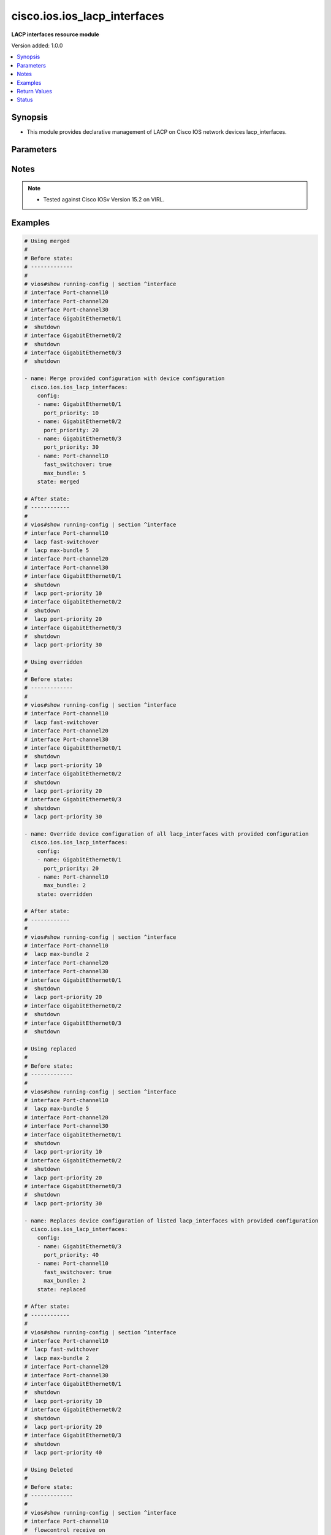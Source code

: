 .. _cisco.ios.ios_lacp_interfaces_module:


*****************************
cisco.ios.ios_lacp_interfaces
*****************************

**LACP interfaces resource module**


Version added: 1.0.0

.. contents::
   :local:
   :depth: 1


Synopsis
--------
- This module provides declarative management of LACP on Cisco IOS network devices lacp_interfaces.




Parameters
----------

.. raw:: html

    <table  border=0 cellpadding=0 class="documentation-table">
        <tr>
            <th colspan="2">Parameter</th>
            <th>Choices/<font color="blue">Defaults</font></th>
                        <th width="100%">Comments</th>
        </tr>
                    <tr>
                                                                <td colspan="2">
                    <div class="ansibleOptionAnchor" id="parameter-"></div>
                    <b>config</b>
                    <a class="ansibleOptionLink" href="#parameter-" title="Permalink to this option"></a>
                    <div style="font-size: small">
                        <span style="color: purple">list</span>
                         / <span style="color: purple">elements=dictionary</span>                                            </div>
                                    </td>
                                <td>
                                                                                                                                                            </td>
                                                                <td>
                                            <div>A dictionary of LACP lacp_interfaces option</div>
                                                        </td>
            </tr>
                                                            <tr>
                                                    <td class="elbow-placeholder"></td>
                                                <td colspan="1">
                    <div class="ansibleOptionAnchor" id="parameter-"></div>
                    <b>fast_switchover</b>
                    <a class="ansibleOptionLink" href="#parameter-" title="Permalink to this option"></a>
                    <div style="font-size: small">
                        <span style="color: purple">boolean</span>
                                                                    </div>
                                    </td>
                                <td>
                                                                                                                                                                        <ul style="margin: 0; padding: 0"><b>Choices:</b>
                                                                                                                                                                <li>no</li>
                                                                                                                                                                                                <li>yes</li>
                                                                                    </ul>
                                                                            </td>
                                                                <td>
                                            <div>LACP fast switchover supported on this port channel.</div>
                                                        </td>
            </tr>
                                <tr>
                                                    <td class="elbow-placeholder"></td>
                                                <td colspan="1">
                    <div class="ansibleOptionAnchor" id="parameter-"></div>
                    <b>max_bundle</b>
                    <a class="ansibleOptionLink" href="#parameter-" title="Permalink to this option"></a>
                    <div style="font-size: small">
                        <span style="color: purple">integer</span>
                                                                    </div>
                                    </td>
                                <td>
                                                                                                                                                            </td>
                                                                <td>
                                            <div>LACP maximum number of ports to bundle in this port channel.</div>
                                            <div>Refer to vendor documentation for valid port values.</div>
                                                        </td>
            </tr>
                                <tr>
                                                    <td class="elbow-placeholder"></td>
                                                <td colspan="1">
                    <div class="ansibleOptionAnchor" id="parameter-"></div>
                    <b>name</b>
                    <a class="ansibleOptionLink" href="#parameter-" title="Permalink to this option"></a>
                    <div style="font-size: small">
                        <span style="color: purple">string</span>
                                                 / <span style="color: red">required</span>                    </div>
                                    </td>
                                <td>
                                                                                                                                                            </td>
                                                                <td>
                                            <div>Name of the Interface for configuring LACP.</div>
                                                        </td>
            </tr>
                                <tr>
                                                    <td class="elbow-placeholder"></td>
                                                <td colspan="1">
                    <div class="ansibleOptionAnchor" id="parameter-"></div>
                    <b>port_priority</b>
                    <a class="ansibleOptionLink" href="#parameter-" title="Permalink to this option"></a>
                    <div style="font-size: small">
                        <span style="color: purple">integer</span>
                                                                    </div>
                                    </td>
                                <td>
                                                                                                                                                            </td>
                                                                <td>
                                            <div>LACP priority on this interface.</div>
                                            <div>Refer to vendor documentation for valid port values.</div>
                                                        </td>
            </tr>
                    
                                                <tr>
                                                                <td colspan="2">
                    <div class="ansibleOptionAnchor" id="parameter-"></div>
                    <b>running_config</b>
                    <a class="ansibleOptionLink" href="#parameter-" title="Permalink to this option"></a>
                    <div style="font-size: small">
                        <span style="color: purple">string</span>
                                                                    </div>
                                    </td>
                                <td>
                                                                                                                                                            </td>
                                                                <td>
                                            <div>This option is used only with state <em>parsed</em>.</div>
                                            <div>The value of this option should be the output received from the IOS device by executing the command <b>show running-config | section ^interface</b>.</div>
                                            <div>The state <em>parsed</em> reads the configuration from <code>running_config</code> option and transforms it into Ansible structured data as per the resource module&#x27;s argspec and the value is then returned in the <em>parsed</em> key within the result.</div>
                                                        </td>
            </tr>
                                <tr>
                                                                <td colspan="2">
                    <div class="ansibleOptionAnchor" id="parameter-"></div>
                    <b>state</b>
                    <a class="ansibleOptionLink" href="#parameter-" title="Permalink to this option"></a>
                    <div style="font-size: small">
                        <span style="color: purple">string</span>
                                                                    </div>
                                    </td>
                                <td>
                                                                                                                            <ul style="margin: 0; padding: 0"><b>Choices:</b>
                                                                                                                                                                <li><div style="color: blue"><b>merged</b>&nbsp;&larr;</div></li>
                                                                                                                                                                                                <li>replaced</li>
                                                                                                                                                                                                <li>overridden</li>
                                                                                                                                                                                                <li>deleted</li>
                                                                                                                                                                                                <li>rendered</li>
                                                                                                                                                                                                <li>gathered</li>
                                                                                                                                                                                                <li>parsed</li>
                                                                                    </ul>
                                                                            </td>
                                                                <td>
                                            <div>The state the configuration should be left in</div>
                                            <div>The states <em>rendered</em>, <em>gathered</em> and <em>parsed</em> does not perform any change on the device.</div>
                                            <div>The state <em>rendered</em> will transform the configuration in <code>config</code> option to platform specific CLI commands which will be returned in the <em>rendered</em> key within the result. For state <em>rendered</em> active connection to remote host is not required.</div>
                                            <div>The state <em>gathered</em> will fetch the running configuration from device and transform it into structured data in the format as per the resource module argspec and the value is returned in the <em>gathered</em> key within the result.</div>
                                            <div>The state <em>parsed</em> reads the configuration from <code>running_config</code> option and transforms it into JSON format as per the resource module parameters and the value is returned in the <em>parsed</em> key within the result. The value of <code>running_config</code> option should be the same format as the output of command <em>show running-config | include ip route|ipv6 route</em> executed on device. For state <em>parsed</em> active connection to remote host is not required.</div>
                                                        </td>
            </tr>
                        </table>
    <br/>


Notes
-----

.. note::
   - Tested against Cisco IOSv Version 15.2 on VIRL.



Examples
--------

.. code-block:: yaml+jinja

    
    # Using merged
    #
    # Before state:
    # -------------
    #
    # vios#show running-config | section ^interface
    # interface Port-channel10
    # interface Port-channel20
    # interface Port-channel30
    # interface GigabitEthernet0/1
    #  shutdown
    # interface GigabitEthernet0/2
    #  shutdown
    # interface GigabitEthernet0/3
    #  shutdown

    - name: Merge provided configuration with device configuration
      cisco.ios.ios_lacp_interfaces:
        config:
        - name: GigabitEthernet0/1
          port_priority: 10
        - name: GigabitEthernet0/2
          port_priority: 20
        - name: GigabitEthernet0/3
          port_priority: 30
        - name: Port-channel10
          fast_switchover: true
          max_bundle: 5
        state: merged

    # After state:
    # ------------
    #
    # vios#show running-config | section ^interface
    # interface Port-channel10
    #  lacp fast-switchover
    #  lacp max-bundle 5
    # interface Port-channel20
    # interface Port-channel30
    # interface GigabitEthernet0/1
    #  shutdown
    #  lacp port-priority 10
    # interface GigabitEthernet0/2
    #  shutdown
    #  lacp port-priority 20
    # interface GigabitEthernet0/3
    #  shutdown
    #  lacp port-priority 30

    # Using overridden
    #
    # Before state:
    # -------------
    #
    # vios#show running-config | section ^interface
    # interface Port-channel10
    #  lacp fast-switchover
    # interface Port-channel20
    # interface Port-channel30
    # interface GigabitEthernet0/1
    #  shutdown
    #  lacp port-priority 10
    # interface GigabitEthernet0/2
    #  shutdown
    #  lacp port-priority 20
    # interface GigabitEthernet0/3
    #  shutdown
    #  lacp port-priority 30

    - name: Override device configuration of all lacp_interfaces with provided configuration
      cisco.ios.ios_lacp_interfaces:
        config:
        - name: GigabitEthernet0/1
          port_priority: 20
        - name: Port-channel10
          max_bundle: 2
        state: overridden

    # After state:
    # ------------
    #
    # vios#show running-config | section ^interface
    # interface Port-channel10
    #  lacp max-bundle 2
    # interface Port-channel20
    # interface Port-channel30
    # interface GigabitEthernet0/1
    #  shutdown
    #  lacp port-priority 20
    # interface GigabitEthernet0/2
    #  shutdown
    # interface GigabitEthernet0/3
    #  shutdown

    # Using replaced
    #
    # Before state:
    # -------------
    #
    # vios#show running-config | section ^interface
    # interface Port-channel10
    #  lacp max-bundle 5
    # interface Port-channel20
    # interface Port-channel30
    # interface GigabitEthernet0/1
    #  shutdown
    #  lacp port-priority 10
    # interface GigabitEthernet0/2
    #  shutdown
    #  lacp port-priority 20
    # interface GigabitEthernet0/3
    #  shutdown
    #  lacp port-priority 30

    - name: Replaces device configuration of listed lacp_interfaces with provided configuration
      cisco.ios.ios_lacp_interfaces:
        config:
        - name: GigabitEthernet0/3
          port_priority: 40
        - name: Port-channel10
          fast_switchover: true
          max_bundle: 2
        state: replaced

    # After state:
    # ------------
    #
    # vios#show running-config | section ^interface
    # interface Port-channel10
    #  lacp fast-switchover
    #  lacp max-bundle 2
    # interface Port-channel20
    # interface Port-channel30
    # interface GigabitEthernet0/1
    #  shutdown
    #  lacp port-priority 10
    # interface GigabitEthernet0/2
    #  shutdown
    #  lacp port-priority 20
    # interface GigabitEthernet0/3
    #  shutdown
    #  lacp port-priority 40

    # Using Deleted
    #
    # Before state:
    # -------------
    #
    # vios#show running-config | section ^interface
    # interface Port-channel10
    #  flowcontrol receive on
    # interface Port-channel20
    # interface Port-channel30
    # interface GigabitEthernet0/1
    #  shutdown
    #  lacp port-priority 10
    # interface GigabitEthernet0/2
    #  shutdown
    #  lacp port-priority 20
    # interface GigabitEthernet0/3
    #  shutdown
    #  lacp port-priority 30

    - name: "Delete LACP attributes of given interfaces (Note: This won't delete the interface itself)"
      cisco.ios.ios_lacp_interfaces:
        config:
        - name: GigabitEthernet0/1
        state: deleted

    # After state:
    # -------------
    #
    # vios#show running-config | section ^interface
    # interface Port-channel10
    # interface Port-channel20
    # interface Port-channel30
    # interface GigabitEthernet0/1
    #  shutdown
    # interface GigabitEthernet0/2
    #  shutdown
    #  lacp port-priority 20
    # interface GigabitEthernet0/3
    #  shutdown
    #  lacp port-priority 30

    # Using Deleted without any config passed
    # "(NOTE: This will delete all of configured LLDP module attributes)"
    #
    # Before state:
    # -------------
    #
    # vios#show running-config | section ^interface
    # interface Port-channel10
    #  lacp fast-switchover
    # interface Port-channel20
    #  lacp max-bundle 2
    # interface Port-channel30
    # interface GigabitEthernet0/1
    #  shutdown
    #  lacp port-priority 10
    # interface GigabitEthernet0/2
    #  shutdown
    #  lacp port-priority 20
    # interface GigabitEthernet0/3
    #  shutdown
    #  lacp port-priority 30

    - name: "Delete LACP attributes for all configured interfaces (Note: This won't delete the interface itself)"
      cisco.ios.ios_lacp_interfaces:
        state: deleted

    # After state:
    # -------------
    #
    # vios#show running-config | section ^interface
    # interface Port-channel10
    # interface Port-channel20
    # interface Port-channel30
    # interface GigabitEthernet0/1
    #  shutdown
    # interface GigabitEthernet0/2
    #  shutdown
    # interface GigabitEthernet0/3
    #  shutdown

    # Using Gathered

    # Before state:
    # -------------
    #
    # vios#sh running-config | section ^interface
    # interface Port-channel10
    #  lacp fast-switchover
    #  lacp max-bundle 2
    # interface Port-channel40
    #  lacp max-bundle 5
    # interface GigabitEthernet0/0
    # interface GigabitEthernet0/1
    #  lacp port-priority 30
    # interface GigabitEthernet0/2
    #  lacp port-priority 20

    - name: Gather listed LACP interfaces with provided configurations
      cisco.ios.ios_lacp_interfaces:
        config:
        state: gathered

    # Module Execution Result:
    # ------------------------
    #
    # "gathered": [
    #         {
    #             "fast_switchover": true,
    #             "max_bundle": 2,
    #             "name": "Port-channel10"
    #         },
    #         {
    #             "max_bundle": 5,
    #             "name": "Port-channel40"
    #         },
    #         {
    #             "name": "GigabitEthernet0/0"
    #         },
    #         {
    #             "name": "GigabitEthernet0/1",
    #             "port_priority": 30
    #         },
    #         {
    #             "name": "GigabitEthernet0/2",
    #             "port_priority": 20
    #         }
    #     ]

    # After state:
    # ------------
    #
    # vios#sh running-config | section ^interface
    # interface Port-channel10
    #  lacp fast-switchover
    #  lacp max-bundle 2
    # interface Port-channel40
    #  lacp max-bundle 5
    # interface GigabitEthernet0/0
    # interface GigabitEthernet0/1
    #  lacp port-priority 30
    # interface GigabitEthernet0/2
    #  lacp port-priority 20

    # Using Rendered

    - name: Render the commands for provided  configuration
      cisco.ios.ios_lacp_interfaces:
        config:
        - name: GigabitEthernet0/1
          port_priority: 10
        - name: GigabitEthernet0/2
          port_priority: 20
        - name: Port-channel10
          fast_switchover: true
          max_bundle: 2
        state: rendered

    # Module Execution Result:
    # ------------------------
    #
    # "rendered": [
    #         "interface GigabitEthernet0/1",
    #         "lacp port-priority 10",
    #         "interface GigabitEthernet0/2",
    #         "lacp port-priority 20",
    #         "interface Port-channel10",
    #         "lacp max-bundle 2",
    #         "lacp fast-switchover"
    #     ]

    # Using Parsed

    # File: parsed.cfg
    # ----------------
    #
    # interface GigabitEthernet0/1
    # lacp port-priority 10
    # interface GigabitEthernet0/2
    # lacp port-priority 20
    # interface Port-channel10
    # lacp max-bundle 2 fast-switchover

    - name: Parse the commands for provided configuration
      cisco.ios.ios_lacp_interfaces:
        running_config: "{{ lookup('file', 'parsed.cfg') }}"
        state: parsed

    # Module Execution Result:
    # ------------------------
    #
    # "parsed": [
    #         {
    #             "name": "GigabitEthernet0/1",
    #             "port_priority": 10
    #         },
    #         {
    #             "name": "GigabitEthernet0/2",
    #             "port_priority": 20
    #         },
    #         {
    #             "fast_switchover": true,
    #             "max_bundle": 2,
    #             "name": "Port-channel10"
    #         }
    #     ]





Return Values
-------------
Common return values are documented `here <https://docs.ansible.com/ansible/latest/reference_appendices/common_return_values.html#common-return-values>`_, the following are the fields unique to this module:

.. raw:: html

    <table border=0 cellpadding=0 class="documentation-table">
        <tr>
            <th colspan="1">Key</th>
            <th>Returned</th>
            <th width="100%">Description</th>
        </tr>
                    <tr>
                                <td colspan="1">
                    <div class="ansibleOptionAnchor" id="return-"></div>
                    <b>after</b>
                    <a class="ansibleOptionLink" href="#return-" title="Permalink to this return value"></a>
                    <div style="font-size: small">
                      <span style="color: purple">list</span>
                                          </div>
                                    </td>
                <td>when changed</td>
                <td>
                                                                        <div>The configuration as structured data after module completion.</div>
                                                                <br/>
                                            <div style="font-size: smaller"><b>Sample:</b></div>
                                                <div style="font-size: smaller; color: blue; word-wrap: break-word; word-break: break-all;">The configuration returned will always be in the same format
     of the parameters above.</div>
                                    </td>
            </tr>
                                <tr>
                                <td colspan="1">
                    <div class="ansibleOptionAnchor" id="return-"></div>
                    <b>before</b>
                    <a class="ansibleOptionLink" href="#return-" title="Permalink to this return value"></a>
                    <div style="font-size: small">
                      <span style="color: purple">list</span>
                                          </div>
                                    </td>
                <td>always</td>
                <td>
                                                                        <div>The configuration as structured data prior to module invocation.</div>
                                                                <br/>
                                            <div style="font-size: smaller"><b>Sample:</b></div>
                                                <div style="font-size: smaller; color: blue; word-wrap: break-word; word-break: break-all;">The configuration returned will always be in the same format
     of the parameters above.</div>
                                    </td>
            </tr>
                                <tr>
                                <td colspan="1">
                    <div class="ansibleOptionAnchor" id="return-"></div>
                    <b>commands</b>
                    <a class="ansibleOptionLink" href="#return-" title="Permalink to this return value"></a>
                    <div style="font-size: small">
                      <span style="color: purple">list</span>
                                          </div>
                                    </td>
                <td>always</td>
                <td>
                                                                        <div>The set of commands pushed to the remote device.</div>
                                                                <br/>
                                            <div style="font-size: smaller"><b>Sample:</b></div>
                                                <div style="font-size: smaller; color: blue; word-wrap: break-word; word-break: break-all;">[&#x27;interface GigabitEthernet 0/1&#x27;, &#x27;lacp port-priority 30&#x27;]</div>
                                    </td>
            </tr>
                        </table>
    <br/><br/>


Status
------


Authors
~~~~~~~

- Sumit Jaiswal (@justjais)


